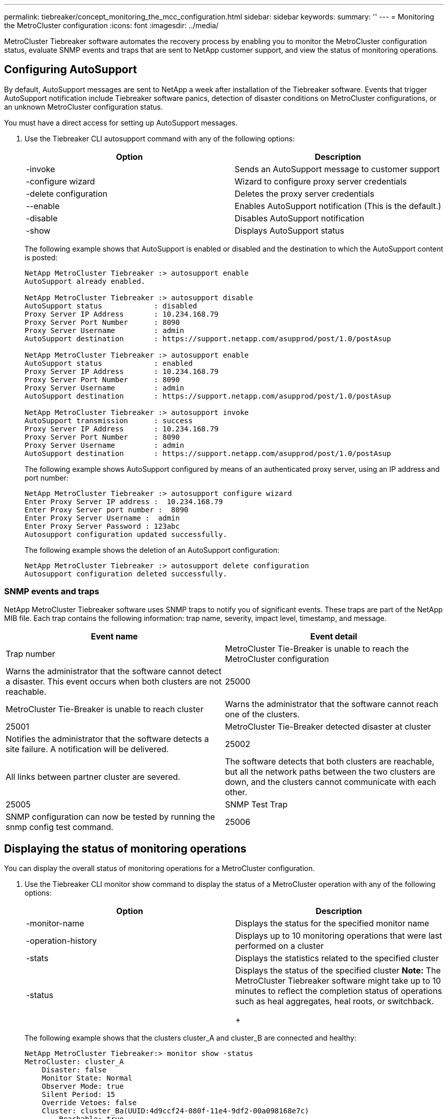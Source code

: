 ---
permalink: tiebreaker/concept_monitoring_the_mcc_configuration.html
sidebar: sidebar
keywords:
summary: ''
---
= Monitoring the MetroCluster configuration
:icons: font
:imagesdir: ../media/

[.lead]
MetroCluster Tiebreaker software automates the recovery process by enabling you to monitor the MetroCluster configuration status, evaluate SNMP events and traps that are sent to NetApp customer support, and view the status of monitoring operations.

== Configuring AutoSupport

[.lead]
By default, AutoSupport messages are sent to NetApp a week after installation of the Tiebreaker software. Events that trigger AutoSupport notification include Tiebreaker software panics, detection of disaster conditions on MetroCluster configurations, or an unknown MetroCluster configuration status.

You must have a direct access for setting up AutoSupport messages.

. Use the Tiebreaker CLI autosupport command with any of the following options:
+
[cols=2*,options="header"]
|===
| Option| Description
a|
-invoke
a|
Sends an AutoSupport message to customer support
a|
-configure wizard
a|
Wizard to configure proxy server credentials
a|
-delete configuration
a|
Deletes the proxy server credentials
a|
--enable
a|
Enables AutoSupport notification (This is the default.)
a|
-disable
a|
Disables AutoSupport notification
a|
-show
a|
Displays AutoSupport status
|===
The following example shows that AutoSupport is enabled or disabled and the destination to which the AutoSupport content is posted:
+
----

NetApp MetroCluster Tiebreaker :> autosupport enable
AutoSupport already enabled.

NetApp MetroCluster Tiebreaker :> autosupport disable
AutoSupport status            : disabled
Proxy Server IP Address       : 10.234.168.79
Proxy Server Port Number      : 8090
Proxy Server Username         : admin
AutoSupport destination       : https://support.netapp.com/asupprod/post/1.0/postAsup

NetApp MetroCluster Tiebreaker :> autosupport enable
AutoSupport status            : enabled
Proxy Server IP Address       : 10.234.168.79
Proxy Server Port Number      : 8090
Proxy Server Username         : admin
AutoSupport destination       : https://support.netapp.com/asupprod/post/1.0/postAsup

NetApp MetroCluster Tiebreaker :> autosupport invoke
AutoSupport transmission      : success
Proxy Server IP Address       : 10.234.168.79
Proxy Server Port Number      : 8090
Proxy Server Username         : admin
AutoSupport destination       : https://support.netapp.com/asupprod/post/1.0/postAsup
----
+
The following example shows AutoSupport configured by means of an authenticated proxy server, using an IP address and port number:
+
----
NetApp MetroCluster Tiebreaker :> autosupport configure wizard
Enter Proxy Server IP address :  10.234.168.79
Enter Proxy Server port number :  8090
Enter Proxy Server Username :  admin
Enter Proxy Server Password : 123abc
Autosupport configuration updated successfully.
----
+
The following example shows the deletion of an AutoSupport configuration:
+
----
NetApp MetroCluster Tiebreaker :> autosupport delete configuration
Autosupport configuration deleted successfully.
----

=== SNMP events and traps

[.lead]
NetApp MetroCluster Tiebreaker software uses SNMP traps to notify you of significant events. These traps are part of the NetApp MIB file. Each trap contains the following information: trap name, severity, impact level, timestamp, and message.

[cols=2*,options="header"]
|===
| Event name| Event detail| Trap number
a|
MetroCluster Tie-Breaker is unable to reach the MetroCluster configuration
a|
Warns the administrator that the software cannot detect a disaster. This event occurs when both clusters are not reachable.
a|
25000
a|
MetroCluster Tie-Breaker is unable to reach cluster
a|
Warns the administrator that the software cannot reach one of the clusters.
a|
25001
a|
MetroCluster Tie-Breaker detected disaster at cluster
a|
Notifies the administrator that the software detects a site failure. A notification will be delivered.
a|
25002
a|
All links between partner cluster are severed.
a|
The software detects that both clusters are reachable, but all the network paths between the two clusters are down, and the clusters cannot communicate with each other.
a|
25005
a|
SNMP Test Trap
a|
SNMP configuration can now be tested by running the snmp config test command.
a|
25006
|===

== Displaying the status of monitoring operations

[.lead]
You can display the overall status of monitoring operations for a MetroCluster configuration.

. Use the Tiebreaker CLI monitor show command to display the status of a MetroCluster operation with any of the following options:
+
[cols=2*,options="header"]
|===
| Option| Description
a|
-monitor-name
a|
Displays the status for the specified monitor name
a|
-operation-history
a|
Displays up to 10 monitoring operations that were last performed on a cluster
a|
-stats
a|
Displays the statistics related to the specified cluster
a|
-status
a|
Displays the status of the specified cluster    *Note:* The MetroCluster Tiebreaker software might take up to 10 minutes to reflect the completion status of operations such as heal aggregates, heal roots, or switchback.
+
|===
The following example shows that the clusters cluster_A and cluster_B are connected and healthy:
+
----

NetApp MetroCluster Tiebreaker:> monitor show -status
MetroCluster: cluster_A
    Disaster: false
    Monitor State: Normal
    Observer Mode: true
    Silent Period: 15
    Override Vetoes: false
    Cluster: cluster_Ba(UUID:4d9ccf24-080f-11e4-9df2-00a098168e7c)
        Reachable: true
        All-Links-Severed: FALSE
            Node: mcc5-a1(UUID:78b44707-0809-11e4-9be1-e50dab9e83e1)
                Reachable: true
                All-Links-Severed: FALSE
                State: normal
            Node: mcc5-a2(UUID:9a8b1059-0809-11e4-9f5e-8d97cdec7102)
                Reachable: true
                All-Links-Severed: FALSE
                State: normal
    Cluster: cluster_B(UUID:70dacd3b-0823-11e4-a7b9-00a0981693c4)
        Reachable: true
        All-Links-Severed: FALSE
            Node: mcc5-b1(UUID:961fce7d-081d-11e4-9ebf-2f295df8fcb3)
                Reachable: true
                All-Links-Severed: FALSE
                State: normal
            Node: mcc5-b2(UUID:9393262d-081d-11e4-80d5-6b30884058dc)
                Reachable: true
                All-Links-Severed: FALSE
                State: normal
----
+
In the following example, the last seven operations that were run on cluster_B are displayed:
+
----

NetApp MetroCluster Tiebreaker:> monitor show -operation-history
MetroCluster: cluster_B
 [ 2014-09-15 04:48:32.274 ] MetroCluster Monitor is initialized
 [ 2014-09-15 04:48:32.278 ] Started Discovery and validation of MetroCluster Setup
 [ 2014-09-15 04:48:35.078 ] Discovery and validation of MetroCluster Setup succeeded. Started monitoring.
 [ 2014-09-15 04:48:35.246 ] NetApp MetroCluster Tiebreaker software is able to reach cluster "mcc5a"
 [ 2014-09-15 04:48:35.256 ] NetApp MetroCluster Tiebreaker software is able to reach cluster "mcc5b"
 [ 2014-09-15 04:48:35.298 ] Link to remote DR cluster is up for cluster "mcc5a"
 [ 2014-09-15 04:48:35.308 ] Link to remote DR cluster is up for cluster "mcc5b"
----

== Displaying MetroCluster configuration information

[.lead]
You can display the monitor name and IP address of all instances of MetroCluster configurations in the Tiebreaker software.

. Use the Tiebreaker CLI configuration show command to display the MetroCluster configuration information.
+
The following example shows the information for clusters cluster_A and cluster_B:
+
----
MetroCluster: North America
    Monitor Enabled: true
    ClusterA name: cluster_A
    ClusterA IpAddress: 10.222.196.130
    ClusterB name: cluster_B
    ClusterB IpAddress: 10.222.196.140
----

== Creating dump files

[.lead]
You save the overall status the Tiebreaker software to a dump file for debugging purposes.

. Use the Tiebreaker CLI monitor dump -status command to create a dump file of the overall status of all MetroCluster configurations.
+
The following example shows the successful creation of the /var/log/netapp/mcctb/metrocluster-tiebreaker-status.xml dump file:
+
----

NetApp MetroCluster Tiebreaker :> monitor dump -status
MCCTB status successfully dumped in file /var/log/netapp/mcctb/metrocluster-tiebreaker-status.xml
----

